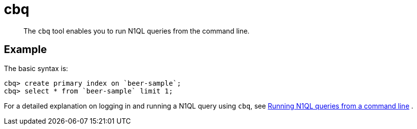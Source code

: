 = cbq
:page-topic-type: reference

[abstract]
The [.cmd]`cbq` tool enables you to run N1QL queries from the command line.

== Example

The basic syntax is:

----
cbq> create primary index on `beer-sample`;
cbq> select * from `beer-sample` limit 1;
----

For a detailed explanation on logging in and running a N1QL query using [.cmd]`cbq`, see xref:n1ql:n1ql-intro/cbq.adoc[Running N1QL queries from a command line] .
